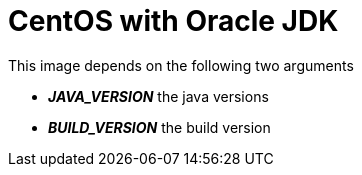 # CentOS with Oracle JDK

This image depends on the following two arguments

- *_JAVA_VERSION_* the java versions
- *_BUILD_VERSION_* the build version